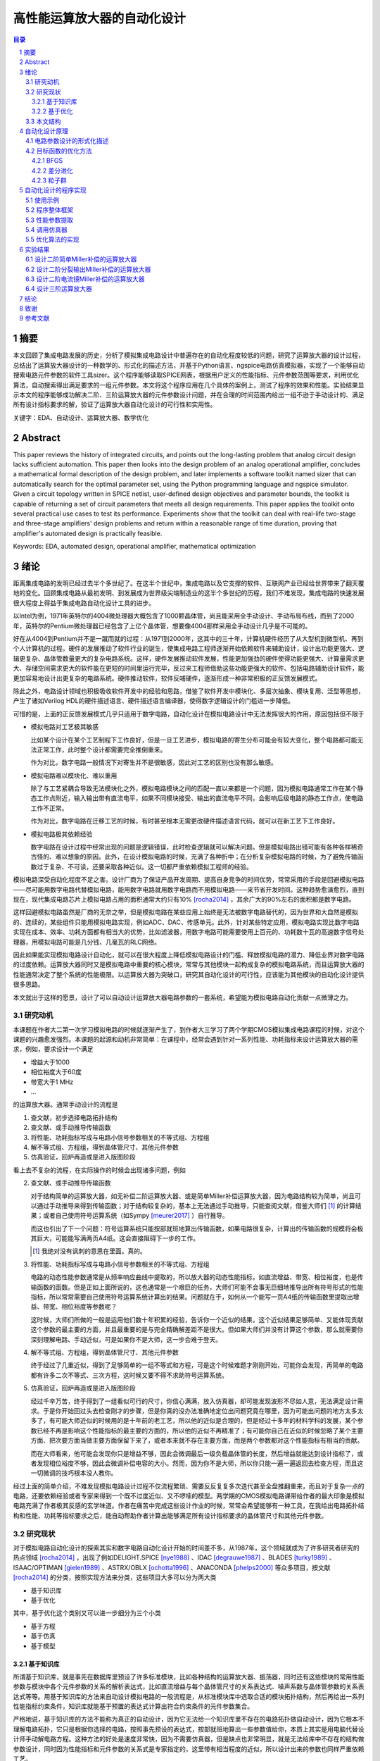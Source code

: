 ========================
高性能运算放大器的自动化设计
========================

.. contents:: 目录

.. section-numbering::

摘要
=====

本文回顾了集成电路发展的历史，分析了模拟集成电路设计中普遍存在的自动化程度较低的问题，研究了运算放大器的设计过程，总结出了运算放大器设计的一种数学的、形式化的描述方法，并基于Python语言、ngspice电路仿真模拟器，实现了一个能够自动搜索电路元件参数的软件工具sizer。这个程序能够读取SPICE网表，根据用户定义的性能指标、元件参数范围等要求，利用优化算法，自动搜索得出满足要求的一组元件参数。本文将这个程序应用在几个具体的案例上，测试了程序的效果和性能。实验结果显示本文的程序能够成功解决二阶、三阶运算放大器的元件参数设计问题，并在合理的时间范围内给出一组不逊于手动设计的、满足所有设计指标要求的解，验证了运算放大器自动化设计的可行性和实用性。

关键字：EDA、自动设计、运算放大器、数学优化

Abstract
========

This paper reviews the history of integrated circuits, and points out the long-lasting problem that analog circuit design lacks sufficient automation. This paper then looks into the design problem of an analog operational amplifier, concludes a mathematical formal description of the design problem, and later implements a software toolkit named sizer that can automatically search for the optimal parameter set, using the Python programming language and ngspice simulator. Given a circuit topology written in SPICE netlist, user-defined design objectives and parameter bounds, the toolkit is capable of returning a set of circuit parameters that meets all design requirements. This paper applies the toolkit onto several practical use cases to test its performance. Experiments show that the toolkit can deal with real-life two-stage and three-stage amplifiers' design problems and return within a reasonable range of time duration, proving that amplifier's automated design is practically feasible.

Keywords: EDA, automated design, operational amplifier, mathematical optimization

绪论
=====

距离集成电路的发明已经过去半个多世纪了。在这半个世纪中，集成电路以及它支撑的软件、互联网产业已经给世界带来了翻天覆地的变化。回顾集成电路从最初发明、到发展成为世界级尖端制造业的这半个多世纪的历程，我们不难发现，集成电路的快速发展很大程度上得益于集成电路自动化设计工具的进步。

以Intel为例，1971年英特尔的4004微处理器大概包含了1000颗晶体管，尚且能采用全手动设计、手动布局布线，而到了2000年，英特尔的Pentium微处理器已经包含了上亿个晶体管，想要像4004那样采用全手动设计几乎是不可能的。

好在从4004到Pentium并不是一蹴而就的过程：从1971到2000年，这其中的三十年，计算机硬件经历了从大型机到微型机、再到个人计算机的过程。硬件的发展推动了软件行业的诞生，使集成电路工程师逐渐开始依赖软件来辅助设计，设计出功能更强大、逻辑更复杂、晶体管数量更大的复杂电路系统。这样，硬件发展推动软件发展，性能更加强劲的硬件使得功能更强大、计算量需求更大、存储空间需求更大的软件能在更短的时间里运行完毕，反过来工程师借助这些功能更强大的软件、包括电路辅助设计软件，能更加容易地设计出更复杂的电路系统。硬件推动软件，软件反哺硬件，逐渐形成一种非常积极的正反馈发展模式。

除此之外，电路设计领域也积极吸收软件开发中的经验和思路，借鉴了软件开发中模块化、多层次抽象、模块复用、泛型等思想，产生了诸如Verilog HDL的硬件描述语言、硬件描述语言编译器，使得数字逻辑设计的门槛进一步降低。

可惜的是，上面的正反馈发展模式几乎只适用于数字电路，自动化设计在模拟电路设计中无法发挥很大的作用，原因包括但不限于

-   模拟电路对工艺极其敏感

    比如某个设计在某个工艺制程下工作良好，但是一旦工艺进步，模拟电路的寄生分布可能会有较大变化，整个电路都可能无法正常工作，此时整个设计都需要完全推倒重来。

    作为对比，数字电路一般情况下对寄生并不是很敏感，因此对工艺的区别也没有那么敏感。

-   模拟电路难以模块化、难以重用

    除了与工艺紧耦合导致无法模块化之外，模拟电路模块之间的匹配一直以来都是一个问题，因为模拟电路通常工作在某个静态工作点附近，输入输出带有直流电平，如果不同模块接受、输出的直流电平不同，会影响后级电路的静态工作点，使电路工作不正常。

    作为对比，数字电路在迁移工艺的时候，有时甚至根本无需更改硬件描述语言代码，就可以在新工艺下工作良好。

-   模拟电路极其依赖经验

    数字电路在设计过程中经常出现的问题是逻辑错误，此时检查逻辑就可以解决问题。但是模拟电路出错可能有各种各样稀奇古怪的、难以想象的原因。此外，在设计模拟电路的时候，充满了各种折中；在分析复杂模拟电路的时候，为了避免传输函数过于复杂、不可读，还要采取各种近似。这一切都严重依赖模拟工程师的经验。

模拟电路深受自动化程度不足之害。设计厂商为了保证产品开发周期、提高自身竞争的时间优势，常常采用的手段是回避模拟电路——尽可能用数字电路代替模拟电路，能用数字电路就用数字电路而不用模拟电路——来节省开发时间。这种趋势愈演愈烈，直到现在，现代集成电路芯片上模拟电路占用的面积通常大约只有10% [rocha2014]_ ，其余广大的90%左右的面积都是数字电路。

这样回避模拟电路虽然是厂商的无奈之举，但是模拟电路在某些应用上始终是无法被数字电路替代的，因为世界和大自然是模拟的、连续的，某些组件只能用模拟电路实现，例如ADC、DAC、传感单元。此外，针对某些特定应用，模拟电路实现比数字电路实现在成本、效率、功耗方面都有相当大的优势，比如滤波器，用数字电路可能需要使用上百元的、功耗数十瓦的高速数字信号处理器，用模拟电路可能是几分钱、几毫瓦的RLC网络。

因此如果能实现模拟电路设计自动化，就可以在很大程度上降低模拟电路设计的门槛、释放模拟电路的潜力、降低业界对数字电路的过度依赖。运算放大器同时又是模拟电路中重要的核心模块，常常与其他模块一起构成复杂的模拟电路系统，而且运算放大器的性能通常决定了整个系统的性能极限。以运算放大器为突破口，研究其自动化设计的可行性，应该能为其他模块的自动化设计提供很多思路。

本文就出于这样的愿景，设计了可以自动设计运算放大器电路参数的一套系统，希望能为模拟电路自动化贡献一点微薄之力。

研究动机
-------

本课题在作者大二第一次学习模拟电路的时候就逐渐产生了，到作者大三学习了两个学期CMOS模拟集成电路课程的时候，对这个课题的兴趣愈发强烈。本课题的起源和动机非常简单：在课程中，经常会遇到针对一系列性能、功耗指标来设计运算放大器的需求，例如，要求设计一个满足

-   增益大于1000
-   相位裕度大于60度
-   带宽大于1 MHz
-   ...

的运算放大器。通常手动设计的流程是

1.  查文献，初步选择电路拓扑结构
2.  查文献、或手动推导传输函数
3.  将性能、功耗指标写成与电路小信号参数相关的不等式组、方程组
4.  解不等式组、方程组，得到晶体管尺寸、其他元件参数
5.  仿真验证，回炉再造或是进入版图阶段

看上去不复杂的流程，在实际操作的时候会出现诸多问题，例如

2.  查文献、或手动推导传输函数

    对于结构简单的运算放大器，如无补偿二阶运算放大器、或是简单Miller补偿运算放大器，因为电路结构较为简单，尚且可以通过手动推导来得到传输函数；对于结构较复杂的，基本上无法通过手动推导，只能查阅文献，借鉴大师们 [#]_ 的计算结果；或者自己使用符号运算系统（如Sympy [meurer2017]_ ）自行推导。

    而这也引出了下一个问题：符号运算系统只能按部就班地算出传输函数，如果电路很复杂，计算出的传输函数的规模将会极其巨大，可能能写满两页A4纸。这会直接阻碍下一步的工作。

    .. [#] 我绝对没有讽刺的意思在里面。真的。

3.  将性能、功耗指标写成与电路小信号参数相关的不等式组、方程组

    电路的动态性能参数通常是从频率响应曲线中提取的，所以放大器的动态性能指标，如直流增益、带宽、相位裕度，也是传输函数的函数。但是正如上面所说的，这也通常是一个艰巨的任务，大师们可能不会事无巨细地推导出所有符号形式的性能指标，所以常常需要自己使用符号运算系统计算出的结果。问题就在于，如何从一个能写一页A4纸的传输函数里提取出增益、带宽、相位裕度等参数呢？

    这时候，大师们所做的一般是运用他们数十年积累的经验，告诉你一个近似的结果，这个近似结果足够简单、又能体现贡献这个参数的最主要的方面，并且最重要的是与完全精确解差距不是很大。但如果大师们并没有计算这个参数，那么就需要你深刻理解电路、手动近似，可是如果你不是大师，这一步会难于登天。

4.  解不等式组、方程组，得到晶体管尺寸、其他元件参数

    终于经过了几重近似，得到了足够简单的一组不等式和方程，可是这个时候难题才刚刚开始，可能你会发现，再简单的电路都有许多二次不等式、三次方程，这时候又要不得不求助符号运算系统。

5.  仿真验证，回炉再造或是进入版图阶段

    经过千辛万苦，终于得到了一组看似可行的尺寸，你信心满满，放入仿真器，却可能发现波形不尽如人意，无法满足设计需求。于是你开始回过头去检查刚才的步骤，但是你真的没办法准确地定位出问题究竟在哪里，因为可能出问题的地方太多太多了，有可能大师近似的时候用的是十年前的老工艺，所以他的近似是合理的，但是经过十多年的材料学科的发展，某个参数已经不再是影响这个性能指标的最主要的方面的，所以他的近似不再精准了；有可能你自己在近似的时候忽略了某个主要方面、把次要方面当做主要方面保留下来了，或者本来就不存在主要方面，而是两个参数都对这个性能指标有相当的贡献。

    而在大师看来，他可能会发现你只是增益不够，因此会微调最后一级负载晶体管的长度，然后增益就能达到设计指标了，或者发现相位裕度不够，因此会微调补偿电容的大小。然而，因为你不是大师，所以你只能一遍一遍返回去检查方程，而且这一切微调的技巧根本没人教你。

经过上面的简单介绍，不难发现模拟电路设计过程不仅流程繁琐、需要反反复复多次迭代甚至全盘推翻重来，而且对于复杂一点的电路，还要依赖经验或者专家来得到一个既不过度近似、又不啰嗦的模型。两学期的CMOS模拟电路课带给作者的最大印象是模拟电路充满了作者极其反感的玄学味道。作者在痛苦中完成这些设计作业的时候，常常会希望能够有一种工具，在我给出电路拓扑结构和性能、功耗等指标要求之后，能自动帮助作者计算出能够满足所有设计指标要求的晶体管尺寸和其他元件参数。

研究现状
-------

对于模拟电路自动化设计的探索其实和数字电路自动化设计开始的时间差不多，从1987年，这个领域就成为了许多研究者研究的热点领域 [rocha2014]_ ，出现了例如DELIGHT.SPICE [nye1988]_ 、IDAC [degrauwe1987]_ 、BLADES [turky1989]_ 、ISAAC/OPTIMAN [gielen1989]_ 、ASTRX/OBLX [ochotta1996]_ 、ANACONDA [phelps2000]_ 等众多项目，按文献 [rocha2014]_ 的分类，按照实现方法来分类，这些项目大多可以分为两大类

-   基于知识库
-   基于优化

其中，基于优化这个类别又可以进一步细分为三个小类

-   基于方程
-   基于仿真
-   基于模型

基于知识库
'''''''''

所谓基于知识库，就是事先在数据库里预设了许多标准模块，比如各种结构的运算放大器、振荡器，同时还有这些模块的常用性能参数与模块中各个元件参数的关系的解析表达式，比如直流增益与每个晶体管尺寸的关系表达式、噪声系数与晶体管参数的关系表达式等等。用基于知识库的方法来自动设计模拟电路的一般流程是，从标准模块库中选取合适的模块拓扑结构，然后再给出一系列性能指标约束条件，知识库就能基于预置的表达式计算出符合约束条件的元件参数集合。

严格地说，基于知识库的方法不能称为真正的自动设计，因为它无法给一个知识库里不存在的电路拓扑做自动设计，因为它根本不理解电路拓扑，它只是根据你选择的电路，按照事先预设的表达式，按部就班地算出一些参数值给你，本质上其实是用电脑代替设计师手动解电路方程。这种方法的好处是速度非常快，因为不需要仿真器，但是缺点也非常明显，就是无法给库中不存在的结构做参数设计，同时因为性能指标和元件参数的关系式是专家指定的，这里带有相当程度的近似，所以设计出来的参数也同样严重依赖工艺。

基于知识库的典型代表是IDAC [degrauwe1987]_ 、BLADES [turky1989]_ 、CAMP [sheu1990]_ 。这些项目都是在早期计算机性能还不够强劲、计算机资源严重缺乏的背景下产生的，一定程度上把设计师从重复劳动中解放出来，也算是当时巨大的创新了。

基于优化
'''''''

虽然电路仿真器SPICE1早在1973就被发明出来了 [nagel1973]_ ，但是受限于计算机运行速度和存储空间的限制，一个简单的电路在当时的计算机上通常就要运行一个晚上的时间才能出结果。即使有再好的优化算法，也是基于不断比较试错的、需要大量仿真的，而仿真在当时是如此昂贵的一件事，自然不可能发展出基于大量仿真的实用方法。到了1990年左右，计算机的运行速度已经足够快到支撑仿真器快速出结果了，此时就出现了大量的基于优化的自动化实现。

基于方程的基本思路是分析电路结构，得出电路的解析形式方程，再运用一些优化算法，尝试得到最优解。这种方法的典型代表是OPASYN [koh1990]_ 、ISAAC/OPTIMAN [gielen1989]_ 、ASTRX/OBLX [ochotta1996]_ 。

基于方程的缺点是，方程的复杂度随电路的规模指数级上升，如果电路中晶体管数量非常大，需要解一组巨大的非线性方程。这些方程的存储、操作、近似化简都是巨大的问题。因此这种方法往往只能用在小规模的电路中。

基于仿真的基本思路是不分析电路，直接给仿真器输入电路拓扑和大量的元件参数样本向量来试错，再从这些不同的元件参数构成的电路的波形里提取出不同样本的性能指标，分析、衡量这些样本的性能指标之后，基于特定优化算法的一些假设，再次生成下一轮可能更接近最优解的样本，再输入仿真器，如此迭代，最终得到最优样本。这种方法的典型代表是DELIGHT.SPICE [nye1988]_ 、ANACONDA [phelps2000]_ 。他们主要的创新是在目标函数优化算法上。近期因为机器学习大热，还出现了使用强化学习来设计电路参数的做法 [wang2018]_ 。

基于仿真的缺点是，严重依赖仿真器，因此仿真器的速度是主要瓶颈。大量仿真其实并不是仿真器发明的初衷，仿真器发明的初衷是用来验证设计的 [nagel1973]_ ，再加上仿真器领域是一个非常小众的领域，在仿真器优化领域并没有很多研究者。在可见的未来，仿真器的速度提升仍然主要依靠硬件的速度提升，而不是算法层面的提升，所以仿真器的速度在近期也不会有巨大提升。

本文的程序使用的也是基于仿真的思路。

因为仿真器太慢，近些年还出现了一种基于模型的思路：先用一个神经网络 [wolfe2004]_ 、或者支持向量机（SVM） [barros2006]_ 来拟合一个电路模块，形成一个近似仿真器的模型，然后在后续仿真中，用这个近似的模型来代替真实的仿真器，以规避仿真器速度不足的问题。

基于模型的思路的缺点也很明显，首先用模型拟合电路模块就需要相当大数量的样本才能保证拟合效果，这些样本仍然需要仿真器给出，所以基于模型的思路实际上是把仿真复杂电路的时间成本，转嫁到了仿真前期而不是仿真时；其次，一个模型只能代表一个电路拓扑在一种特定工艺下的性能，如果改变电路拓扑或是改变工艺，整个模型都要重新拟合，所以这种方法的复用能力不强。

这三种细分类别中，基于方程的方案有相当多的国内学者在研究，例如上海交通大学的Hao Yu、Guoyong Shi等人，他们研究的重点是复杂电路系统的解析形式方程的表示、存储、操作、近似化简 [yu2018]_ 。

本文结构
-------

本文将遵循以下思路展开说明

-   在 自动化设计原理_ 章节中，会详细讨论电路设计问题的形式化描述，即如何用数学方法描述电路设计这一问题、如何描述电路性能指标的好坏；还会讨论在形成描述之后，如何用算法找到电路参数的最优解
-   在 自动化设计的程序实现_ 章节中，会详细讨论本文实现的自动化设计工具的整体框架、实现思路、实现细节
-   在 实验结果_ 章节中，会详细分析本文实现的自动化设计工具的在几种运算放大器设计上的实验结果

.. 绪论我怎么就已经扯了快10000字了……

自动化设计原理
============

    提出对的问题比解决问题更难。 [#]_

    ——康托尔

.. [#] "To ask the right question is harder than to answer it."

.. 算了……换成康托尔的名言好了

电路自动化设计是一个需要计算机解决的问题。计算机是一种机器，对于一切需要计算机解决的问题，都需要周全的、详细的、严谨的操作步骤。模拟电路设计过程中人为的、主观的考虑、折中很多很多 [#]_ ，但是计算机并不理解这些，需要我们告诉它做什么、怎样做。在着手解决问题之前，首先我们要明确地知道问题是什么、以什么样的角度来看问题，这也正是本章的主要目的。

.. [#] 正如大师Razavi所说，模拟电路更像是艺术。

本章试图给电路参数自动化设计这个问题提出一种数学的形式化描述。具体来说，是将电路的参数设计问题看成是一个寻找目标函数全局最小值的问题。

电路参数设计的形式化描述
--------------------

在电路参数设计过程中，我们常常需要的设计的参数有

-   晶体管的尺寸 :math:`W, L`
-   补偿电阻的阻值 :math:`R_m`
-   补偿电容的电容值 :math:`C_m`
-   偏置电流 :math:`I_0`
-   ...

如果我们把所有需要设计的 :math:`n` 个参数排好序，会发现这一组参数形成了一个 :math:`n` 维的 **参数向量** :math:`\vec{x}` ，例如

.. math::
    :name: eq-parameter-vector

    \vec{x} = \left(\begin{aligned}
        x_1 \\
        x_2 \\
        x_3 \\
        \vdots \\
        x_n
    \end{aligned}\right)
    \begin{aligned}
        &\to \text{$\rm M_1$ 的宽度 $W$} \\
        &\to \text{$\rm M_1$ 的长度 $L$} \\
        &\to \text{$\rm M_2$ 的宽度 $W$} \\
        &\vdots \\
        &\to \text{补偿电容 $C_{\rm m}$}
    \end{aligned}

这个参数向量的任何一维的数值通常都是有范围的，不能无限大或者无限小，例如在台积电.18工艺下，每个晶体管的长度 :math:`L` 都在180 nm到9000 nm之间，即 :math:`L \in [180n, 90μ]` ，同理，晶体管的长度、电阻、电容等其他参数，在受到工艺、面积、功耗的限制、或者因为设计师的一些考虑，都是有范围的。所有合法、合理的参数向量 :math:`\vec{x}` 形成了一个 **参数向量空间** :math:`\mathbb{X}` 。

同时在实际设计过程中，参数除了有范围，而且不是连续的，比如晶体管的长度不能是 180.233333333 nm，因而参数向量空间也往往不是连续的 :math:`n` 维空间，而是一系列离散的格点组成的离散空间。 [#]_

.. [#] 后面将会看到，这种离散空间从理论上会给我们找函数最小值带来很多麻烦，但庆幸的是能用一些 方法__ 规避这个问题。

__ `valid-digit-solution`_

每个具体的参数向量结合具体的电路拓扑，就可以唯一确定一个具体电路。此时就应该考虑这个电路是否能满足设计者的性能指标要求，这就引出了电路评价的问题。

在手动设计过程中，设计者评价电路好坏，通常是通过几个硬性约束、几个软性约束 [liu2009]_ 。所谓硬性约束就是必须满足的标准，否则电路不可用，比如相位裕度一般就是硬性约束；所谓软性约束就是没有特别清楚的可用和不可用的界限，而是越大越好、或是越小越好，比如面积一般就是软性约束。一个性能指标可以同时受到硬性约束和软性约束，比如增益必须大于10,000，但是如果能做到比10,000大会更好。

以二阶运算放大器为例，通常的硬性约束可能有

-   直流增益。比如要大于等于10,000
-   带宽。比如要大于等于100 MHz
-   相位裕度。比如要大于等于60度
-   切换速率 [#]_ 。比如要大于等于10 V/μs
-   静态功耗。比如要小于等于1 mW
-   ...

.. [#] 即slew rate。

通常的软性约束可能有

-   面积越小越好
-   静态功耗越小越好
-   ...

如果用一组不等式把硬性约束写出来，就是

.. math::
    :name: eq-constraints

    \left\{\begin{aligned}
        c_1(\vec{x}) &= \text{gain}(\vec{x}) - 10,000 &&\ge 0 \\
        c_2(\vec{x}) &= \text{bandwidth}(\vec{x}) - 100 \cdot 10^6 &&\ge 0 \\
        c_3(\vec{x}) &= \text{PM}(\vec{x}) - 60 &&\ge 0 \\
        &\vdots \\
    \end{aligned}\right.

如果用一组方程把软性约束写出来，就是

.. math::
    :name: eq-objectives

    \left\{\begin{aligned}
        f_1(\vec{x}) &= \text{area}(\vec{x}) \\
        f_2(\vec{x}) &= \text{power}(\vec{x}) \\
        &\vdots \\
    \end{aligned}\right.

可以看到软性约束是通过一些函数 :math:`f_1(\vec{x}), f_2(\vec{x}), ...` 来定义的，这些函数被称为 **目标函数** 。

这其中，有几个性能指标是频域指标，例如增益、带宽、相位裕度；有几个性能指标是瞬态指标，例如切换速率；还有几个指标是直流指标，例如面积、静态功耗。因此在完成初步设计之后，设计师要做多次仿真才能验证设计是否满足要求

-   1次AC仿真，得到增益、带宽、相位裕度
-   1次TRAN仿真，得到切换速率
-   1次OP仿真，得到面积、静态功耗

在运算放大器领域，通常可能还会伴有零极点分析，所以还需要做1次PZ仿真，得到零极点分布图。

到这里，初步的形式化描述已经非常明显了：所谓电路参数设计，就是在一组约束 :math:`c_1(\vec{x}), c_2(\vec{x}), ... \leq 0` 且 :math:`\vec{x} \in \mathbb{X}` 的前提下，找到目标函数 :math:`f_1(\vec{x}), f_2(\vec{x}), ...` 的最小值及其对应的 :math:`\vec{x}` 。

用数学语言描述，就是找到一个 :math:`\vec{x}_0 \in \mathbb{X}` 使得

.. math::

    \begin{aligned}
        & c_1(\vec{x}), c_2(\vec{x}), ... \geq 0 \\
        & \forall \vec{x} \neq \vec{x}_0, \vec{x} \in \mathbb{X}: \quad f_1(\vec{x}_0) \leq f_1(\vec{x}), f_2(\vec{x}_0) \leq f_2(\vec{x}), ...
    \end{aligned}

但是我们很快就会发现上述描述的一个问题。问题出在第二个命题上，我们要寻找一个 :math:`\vec{x}_0 \in \mathbb{X}` ，它要同时是好几个目标函数 :math:`f_1(\vec{x}), f_2(\vec{x}), ...` 的最小值点，这好像是不太可能的。所以这里需要做一个限制，要求目标函数只能有一个。有两种办法

-   要么只取最看重的那一个性能指标作为目标函数，比如只取面积、或是只取静态功耗作为目标函数，其他参数不管、或者只放在硬约束里
-   要么把所有看重的性能指标用某种方式组合起来，比如简单地加起来变成一个和、或者加权之后加起来变成一个和、或者乘起来变成一个积

至此终于得到了一个看上去比较合理的参数设计的形式化描述：找到一个 :math:`\vec{x}_0 \in \mathbb{X}` 使得

.. math::

    \begin{aligned}
        & c_1(\vec{x}), c_2(\vec{x}), ... \geq 0 \\
        & \forall \vec{x} \neq \vec{x}_0, \vec{x} \in \mathbb{X}: \quad f(\vec{x}_0) \leq f(\vec{x})
    \end{aligned}

目标函数的优化方法
---------------

在上一小节中，我们得到了一个比较合理的关于电路参数设计的形式化描述。电路参数设计被描述成一个 **带约束、带边界的单一目标函数最小化** 问题。知道了问题是什么、怎样描述之后，其实任务已经完成了一大半，剩下的难题就只有两个了

-   具体电路的性能指标提取

    不管是约束还是目标函数中，都有大量的性能指标函数，比如 :math:`\text{gain}(\vec{x}), \text{bandwidth}(\vec{x})` ，这些性能指标不是凭空就能得来的，而是需要依赖仿真器帮我们仿真才能得到。因为这个问题更像是一个实现问题、更接近工程问题，不太适合在讲解原理的本章说明，因此将在下一章节 自动化设计的程序实现_ 中详细讲解。

-   快速定位目标函数最小值点

    高中数学就讲过函数的最小值点如何求解，但是那时的函数是有明确表达式的白盒函数，而在这里无论是约束还是目标函数，都没有明确的表达式 [#]_ ，是真正的 **黑盒函数** 。对于黑盒函数，我们能做的操作就是不断试错：每次试着给目标函数喂一个参数向量，函数吐出一个一个值，然后根据以往的观察，大致猜测下一次喂哪个参数向量能得到更小的函数值，如此迭代。

    .. [#] 也许存在明确表达式或者计算图，但是被隐藏在了仿真器的实现细节里。如果能够得到计算图，会给本文的实现带来巨大的效率提升。

如何高效地、用尽可能少的次数来快速定位最小值点，是计算机科学中一个重要的分支问题。能解决带边界、带约束下目标函数最小化问题的算法主要有

-   COBYLA [powell1994]_
-   SLSQP [kraft1988]_

可惜的是，能用于带约束目标函数最优值求解的算法并不多，更多的优化算法只能用于无约束、带边界的单一目标函数最优值求解，而且经过介绍我们发现上面两种算法有时并不适合电路参数设计这种维数巨大的问题。庆幸的是，有方法可以将带约束、带边界的优化问题，转化成等价的无约束、带边界的优化问题，从而使更多算法能应用在我们的场景中。

消除硬性约束的思路是把硬性约束变成目标函数的一部分 [liu2009]_ [phelps2000]_ 。为此，可以借鉴机器学习中常用的 **损失函数** 的概念 [#]_ ，来衡量我们对某个参数向量代表的具体的电路的 **不满意程度** 。关于损失函数，可以得出几个直观的定性性质

-   当全部硬性约束满足的时候，电路至少是可以正常工作的（但考虑到软性约束，比如面积、功耗的话，不一定是最优的），所以作为设计者，我们很满意。此时损失函数应该是0。
-   当有某个硬性约束没满足的时候，电路没能满足设计者的期望，从设计者看来是不能正常工作的，比如反馈电路中放大器增益不足，导致反馈误差超过额定值。所以作为设计者，我们不满意，此时损失函数应该是个正数。
-   设计者的不满意程度是可以量化的，而且对不同情况的不满意程度是不同的，例如一个放大器的增益预定目标是10,000，但是只设计出了一个1,000倍的放大器和一个100倍的放大器，显然作为设计者，我们对两个放大器都不满意，但是我们对100倍的这个放大器是更加不满意的，因为它的增益实在是太小了、离预定目标的差距太大了，所以此时这个1,000倍的放大器的损失函数和这个100倍的放大器的损失函数都是正数，但是100倍的放大器的损失函数要明显比1,000倍的损失函数大。

.. [#] 即loss function。

显然，因为当所有硬性约束都满足的时候，它们的损失函数就全部变成了0，此时对目标函数就没有任何影响了，完全不影响我们接下来定位最优解 :math:`\vec{x}_0` 的位置，所以这种使用损失函数的转化方法不会改变最优解，因此这是一种等价转化。

接下来的问题是，如何把硬性约束 :math:`c_1(\vec{x}), c_2(\vec{x}), ...` 转化成损失函数 :math:`g(c_i(\vec{x}))` 。其实这也是个非常简单的问题，因为我们上面定义过， :math:`c_i(\vec{x}) \geq 0` 代表第 :math:`i` 个硬性约束是满足的， :math:`c_i(\vec{x}) < 0` 代表第 :math:`i` 个硬性约束是没有满足的，所以我们大可给 :math:`c_i(\vec{x})` 外面套一个ReLU函数 [#]_ ，变成 :math:`\text{ReLU}(- c_i(\vec{x}))` 。不难验证这种形式是完全符合对损失函数的定义的。

.. [#] ReLU函数是神经网络里目前最常用的激活函数，表达式是 :math:`\text{ReLU}(x) = \max\{0, x\}` 。图像大致走势是，取 :math:`x \geq 0` 的部分，把 :math:`x < 0` 的部分全部砍成0。

所以到这里我们成功把带约束、带边界的单一目标函数最小化问题，转化成了一个等价的无约束、带边界的单一目标函数最小化问题：找到一个 :math:`\vec{x}_0 \in \mathbb{X}` ，使得

.. math::

    \forall \vec{x} \neq \vec{x}_0, \vec{x} \in \mathbb{X}: \quad L(\vec{x}_0) \leq L(\vec{x})

其中 :math:`L(\vec{x})` 是损失函数和 [#]_

.. math::

    L(\vec{x}) = f(\vec{x}) + \sum_{i = 1}^n g(c_i(\vec{x}))

.. [#] 即total loss。

再次验证等价性：当所有硬性约束都满足的时候，加号右侧的项变成0，此时 :math:`L(\vec{x}) = f(\vec{x})` ，因此当找到最优解 :math:`\vec{x}_0` 的时候， :math:`L(\vec{x}_0) = f(\vec{x}_0)` 。因此两种描述方法定义的最优解完全一致。

接下来介绍几种广泛应用的、能解决无约束、带边界的优化问题的最小化算法

BFGS
'''''

BFGS [#]_ [nocedal2006]_ 是一种求解无约束、非线性函数最小值的迭代算法，是众多拟牛顿法 [#]_ 算法中的一种。

牛顿法求一维函数的零点的大致步骤是

1.  选取一个起始点 :math:`x_0`
2.  迭代地求 :math:`x_{n + 1} = x_n - {f(x_n) \over f'(x_n)}` ，直到 :math:`|x_{n + 1} - x_n|` 足够小

多维函数情况下的做法也是一样的

1.  选取一个起始向量 :math:`\vec{x}_0`
2.  迭代地求 :math:`\vec{x}_{n + 1} = \vec{x}_n - [J_f(\vec{x}_n)]^{-1} f(\vec{x}_n)` ，其中 :math:`J_f(\vec{x}_n)` 是目标函数在 :math:`\vec{x}_n` 处的雅可比矩阵，直到 :math:`| \vec{x}_{n + 1} - \vec{x}_n |` 足够小

寻找目标函数的最小值点实际上就是找到目标函数一阶导数的零点，所以在上述步骤中把 :math:`f(x)` 替换成 :math:`f'(x)` 、 :math:`f'(x)` 替换成 :math:`f''(x)` 就可以了。对于多维情况，迭代式可以写成

.. math::

    \vec{x}_{n + 1} = \vec{x}_n - [H_f(\vec{x}_n)]^{-1} \nabla f(\vec{x}_n)

其中 :math:`H_f(\vec{x}_n)` 是目标函数 :math:`f(\vec{x})` 在 :math:`\vec{x}_n` 处的海森矩阵。海森矩阵的第 :math:`i` 行、第 :math:`j` 列的值是 :math:`{\partial^2 f \over \partial x_i \partial x_j}` 。

所谓拟牛顿法就是在求零点的迭代式中不使用雅可比矩阵的逆矩阵，也即在求极值的迭代式中不使用海森矩阵的逆矩阵，而使用雅可比矩阵的逆矩阵、海森矩阵的逆矩阵的某种近似，记为 :math:`B_n^{-1}` ，因为在一些实际问题中，函数的在某点的雅可比矩阵、海森矩阵可能求解非常困难、非常耗时（比如输入向量的维数非常大）、或是根本无法求解（函数在这一点上不光滑）。拟牛顿法的迭代式是

.. math::

    \vec{x}_{n + 1} = \vec{x}_n - B_n^{-1} \nabla f(\vec{x}_n)

BFGS使用的近似方法是迭代法，迭代式是

.. math::

    \begin{aligned}
        B_{n + 1} &= B_n + {y_n y_n^T \over y_n^T \Delta x_n} - {B_n \Delta x_n (B_n \Delta x_n)^T \over \Delta x_n^T B_n \Delta x_n} \\
        B_0 &= I
    \end{aligned}

其中 :math:`\Delta x_n = - \alpha_n B_n^{-1} \nabla f(x_n)` ， :math:`\alpha_n` 是Wolfe系数。

.. [#] BFGS的全称是Broyden–Fletcher–Goldfarb–Shanno算法。
.. [#] 即quasi-Newton methods。

差分进化
'''''''

差分进化 [#]_ [storn1997]_ 是一种进化算法。所谓进化算法，大多数是一种受到了自然界生物繁衍过程的启发、在算法中模拟出繁殖、突变、自然选择等生物进化现象的算法。进化算法相对于梯度下降类算法、拟牛顿法算法（如上面提到的BFGS）的一个巨大优势是，进化算法对函数的连续性、可导性没有任何要求，因为进化算法在迭代过程中不会计算梯度，所以进化算法可以找到有噪声、不光滑的函数的最小值。进化算法的劣势在于，演化过程是带有随机性的，因此不具有可复现性，而且因为不利用梯度信息，迭代的次数通常比梯度下降类算法要多很多。

进化算法的一般步骤是

1.  随机从参数向量空间中选取一定数量的向量 :math:`\vec{x}_1, \vec{x}_2, ...`，作为第一代样本
2.  选取适应值最高的几个样本
3.  最适应的几个样本之间通过杂交、变异等方式产生下一代
4.  从下一代中选取适应值最高的几个样本，代替掉上一代中适应值最低的样本
5.  回到第2步，直到达到最大迭代次数、或者预定的适应值

差分进化算法的一般步骤是

1.  随机从参数向量空间中选取一定数量的向量 :math:`\vec{x}_1, \vec{x}_2, ...`，作为第一代样本
2.  对样本池中的每个样本 :math:`\vec{x}_k`

    1.  从样本池中随机选取三个互不相同、且与 :math:`\vec{x}_k` 也不同的样本 :math:`\vec{a}, \vec{b}, \vec{c}`
    2.  样本 :math:`\vec{x}_k` 与这三个样本按概率杂交、变异产生一个后代 :math:`\vec{y}_k`

        假设样本是n维的，具体的杂交、变异方式是对每一维都随机取一个服从均匀分布的数 :math:`r_i` ，即 :math:`r_i \sim U(0, 1)` ，然后令后代 :math:`\vec{y}_k` 的第 :math:`i` 维变成

        .. math::

            y_{k, i} = \left\{\begin{aligned}
                & a_i + F \times (b_i - c_i),   &&\qquad r_i < C \\
                & x_{k, i},                     &&\qquad r_i \geq C
            \end{aligned}\right.

        其中 :math:`C \in [0, 1]` 是一个在迭代开始前就选取好的超参数 [#]_ 杂交概率， :math:`F \in [0, 2]` 也是一个超参数，称为差分权重。这两个超参数对优化过程的性能有非常大的影响。

    3.  如果 :math:`f(\vec{y}_k) < f(\vec{x}_k)` ，那么就把样本池里的 :math:`\vec{x}_k` 替换成后代 :math:`\vec{y}_k`

3.  回到步骤2，直到达到最大迭代次数限制、或者预定的适应值

.. [#] 即differential evolution。
.. [#] 即hyper-parameter。

粒子群
'''''

和差分进化一样，粒子群算法 [#]_ [kennedy1995]_ 也是一种进化算法，但是粒子群算法的直接启发是鸟群、鱼群的觅食。鸟群、鱼群在觅食的的时候，自己的行动方向不仅取决于自己的感觉，还与整个群体的头领的移动方向有关，粒子群模仿了这一点，给每个样本在每个时刻根据一些规则计算出下一个时刻的移动方向，逐步地、迭代地使整个群体接近全局最小值。

粒子群算法的具体步骤是

1.  初始化 :math:`S` 个个体，随机指定位置 :math:`\vec{x}_i` ，并且用 :math:`\vec{p}_i` 记录个体经过的最佳位置
2.  初始化全局的最佳位置 :math:`\vec{g} = \operatorname{argmin}_{\vec{p}_i} \{f(\vec{p}_i)\}` 
3.  初始化每个个体的速度 :math:`\vec{v}_i`
4.  对于每个个体，更新位置和速度

    更新位置和速度的具体步骤是

    1.  将每个个体的速度向量 :math:`\vec{v}_i` 更新为 :math:`\omega \vec{v}_i + \phi_p r_p (\vec{p}_i - \vec{x}_i) + \phi_g r_g (\vec{g} - \vec{x}_i)`
    
        其中 :math:`\vec{r}_p, \vec{r}_q` 是n维向量，每一维的值都服从均分布 :math:`U(0, 1)` ； :math:`\omega, \phi_p, \phi_g` 是三个超参数，分别表示速度对位置的影响大小、个体的独立程度、依赖社会的程度。如果 :math:`\phi_g` 很大，那么个体会更倾向于相信群体，在位置更新的时候会倾向于往全局最佳值的位置走。反之如果 :math:`\phi_p` 很大，那么个体会更独立、更自信一些，在位置更新的时候会更倾向于自己的判断，倾向于往自己经过的最佳位置的方向走。

    2.  将每个个体的位置向量 :math:`\vec{x}_i` 更新为 :math:`\vec{x}_i + \vec{v}_i`
    3.  评估这次位置更新，如果发现新位置的函数值小于自己已知的最佳位置处的函数值，即 :math:`f(\vec{x}_i) < f(\vec{p}_i)` ，就把 :math:`\vec{p}_i` 更新为现在的新位置，同时与全局最佳位置处的函数值做比较，如果发现 :math:`f(\vec{p}_i) < f(\vec{g})` ，那么把全局最佳位置更新为自己的新位置

5.  回到步骤4，直到达到最大迭代次数限制、或者达到了预定的函数目标值

.. [#] 即particle swarm。

自动化设计的程序实现
=================

本文实现了一个简单的参数自动设计工具sizer [#]_ 。整个程序使用Python编写，使用了面向对象的设计方法。

.. [#] 代码仓库 https://github.com/aiifabbf/sizer

使用示例
-------

使用sizer的典型工作流是

1.  设计师用自己顺手的电路原理图编辑器，如KiCAD、Cadence Virtuoso等，绘制出电路原理图
2.  在需要设计的参数处留下占位符。比如如果需要设计晶体管的长度，就在原理图编辑器里指定晶体管长度为 :code:`{w1}` ，在变量两边加大括号
3.  将原理图导出为SPICE网表。也可以在这一步手动打开SPICE网表，在需要设计的参数处留占位符
4.  用 :code:`sizer.CircuitTemplate` 读入SPICE网表
5.  用Python语言自定义损失函数
6.  指定变量的边界范围
7.  从 :code:`sizer.optimizers` 中选择一种优化算法
8.  运行，等待结果

从第4步开始，一切工作都在Python中完成。作者没有设计图形界面的原因是，Python语言本身已经足够简单，且用代码定制优化需求灵活方便，并且大而全的软件设计模式不符合KISS原则。

以一个简单Miller补偿的二阶运算放大器为例，SPICE网表如下

.. code::

    *Sheet Name:/OPA_SR
    V1  Vp GND dc 1.65 ac 0.5
    V2  Vn GND dc 1.65 ac -0.5
    C2  Vout GND 4e-12
    C1  /3 Vout {cm}
    M7  Vout /6 VDD VDD p_33 l={l7} w={w7}
    M6  Vout /3 GND GND n_33 l={l6} w={w6}
    M2  /3 vp /1 VDD p_33 l={l12} w={w12}
    M1  /2 vn /1 VDD p_33 l={l12} w={w12}
    M4  /3 /2 GND GND n_33 l={l34} w={w34}
    M3  /2 /2 GND GND n_33 l={l34} w={w34}
    M5  /1 /6 VDD VDD p_33 l={l5} w={w5}
    V0  VDD GND 3.3
    M8  /6 /6 VDD VDD p_33 l={l8} w={w8}
    I1  /6 GND 10e-6

    .end

其中大括号括起来的变量都是指定的需要设计的参数。一共13个变量。因为M1和M2是输入差分对管、M3和M4是输入差分对的负载管，所以它们完全对称、尺寸分别相等。

.. figure:: quickstart-demo-schematic.png
    :name: figure-smc

    简单Miller补偿的二阶运算放大器电路原理图。网表中的电流镜像源管M8和镜像源管下方的电流源I1未画出。

一个典型的仿真代码文件如下

.. code:: python

    import sizer
    import numpy as np

    with open("./demos/two-stage-amplifier/two-stage-amp.cir") as f:
        circuitTemplate = sizer.CircuitTemplate(f.read(), rawSpice=".lib CMOS_035_Spice_Model.lib tt")

    def unityGainFrequencyLoss(circuit):
        try:
            return np.maximum(0, (1e+7 - circuit.unityGainFrequency) / 1e+7)
        except:
            return 1

    def gainLoss(circuit):
        return np.maximum(0, (1e+3 - np.abs(circuit.gain)) / 1e+3)

    def phaseMarginLoss(circuit):
        try:
            return np.maximum(0, (60 - circuit.phaseMargin) / 60)
        except:
            return 0

    def loss(circuit):
        losses = [phaseMarginLoss(circuit), gainLoss(circuit), unityGainFrequencyLoss(circuit)]
        return np.sum(losses)

    bounds = {
        w: [0.5e-6, 100e-6] for w in ["w12", "w34", "w5", "w6", "w7", "w8"]
    }
    bounds.update({
        l: [0.35e-6, 50e-6] for l in ["l12", "l34", "l5", "l6", "l7", "l8"]
    })
    bounds.update({
        "cm": [1e-12, 10e-12]
    })

    optimizer = sizer.optimizers.ScipyMinimizeOptimizer(circuitTemplate, loss, bounds, earlyStopLoss=0)

    circuit = optimizer.run()
    print(circuit.netlist)

其中

-   .. code:: python

        import sizer
        import numpy as np

    用于导入sizer库和Python的科学计算库numpy。

-   .. code:: python

        with open("./demos/two-stage-amplifier/two-stage-amp.cir") as f:
            circuitTemplate = sizer.CircuitTemplate(f.read(), rawSpice=".lib CMOS_035_Spice_Model.lib tt")

    读入SPICE网表，生成电路模板 :code:`sizer.CircuitTemplate` 对象。

-   .. code:: python

        def unityGainFrequencyLoss(circuit):
            try:
                return np.maximum(0, (1e+7 - circuit.unityGainFrequency) / 1e+7)
            except:
                return 1

        def gainLoss(circuit):
            return np.maximum(0, (1e+3 - np.abs(circuit.gain)) / 1e+3)

        def phaseMarginLoss(circuit):
            try:
                return np.maximum(0, (60 - circuit.phaseMargin) / 60)
            except:
                return 1

    定义了3个硬约束，分别是

    -   单位增益带宽不小于10 MHz
    -   直流增益不小于1,000倍，即60 dB
    -   相位裕度不小于60度

    同时使用了ReLU损失函数形式，并且做了归一化处理。

    单位增益、相位裕度的损失函数定义中含有处理异常的 :code:`try...except` 代码块的原因是，作者大量实验观察到，有时优化算法会生成一个根本不具有放大功能的异常电路，此时单位增益、相位裕度是无法定义的，所以直接令损失函数为1，这样可以告诉优化器设计师对这个电路很不满意，方便优化器做出下一步判断。

-   .. code:: python

        def loss(circuit):
            losses = [phaseMarginLoss(circuit), gainLoss(circuit), unityGainFrequencyLoss(circuit)]
            return np.sum(losses)

    将三个损失函数加起来，形成了total loss。

-   .. code:: python

        bounds = {
            w: [0.5e-6, 100e-6] for w in ["w12", "w34", "w5", "w6", "w7", "w8"]
        }
        bounds.update({
            l: [0.35e-6, 50e-6] for l in ["l12", "l34", "l5", "l6", "l7", "l8"]
        })
        bounds.update({
            "cm": [1e-12, 10e-12]
        })

    指定每个设计参数的边界范围。设定了每个晶体管的宽度在 :math:`[0.5 \mu, 100 \mu]` 之间，长度在 :math:`[0.35 \mu, 50 \mu]` 之间，补偿电容在 :math:`[1 p, 10 p]` 之间。

-   .. code:: python

        optimizer = sizer.optimizers.ScipyMinimizeOptimizer(circuitTemplate, loss, bounds, earlyStopLoss=0)

    指定目标函数优化算法是 :code:`scipy` 实现的BFGS算法。指定电路模板、损失函数、变量边界，此外还指定了一旦遇到某个具体电路的total loss是0就立即停止优化，因为这个示例里，没有目标函数，只有三个硬性约束，只要达到就好，total loss为0即说明三个硬性约束已经全部同时满足，没有必要再继续优化下去了。

-   .. code:: python

        circuit = optimizer.run()
        print(circuit.netlist)

    开始运行优化。优化结束后， :code:`optimzer.run()` 才会返回表示最优电路的 :code:`sizer.Circuit` 对象，然后第二行会打印出最优电路的SPICE网表。
    
    这个示例只需要大概20秒就可以出结果。

程序整体框架
----------

程序包含三个模块

-   顶层模块 :code:`sizer`

    包含三个重要的类

    -   :code:`sizer.CircuitTemplate` 代表电路模板

        主要用来读取含有未定参数的电路的SPICE网表，并在优化算法调用自己时，生成具体电路 :code:`sizer.Circuit` 对象，传入用户自定义的损失函数里。

    -   :code:`sizer.Circuit` 代表具体电路

        表示一个不含有任何未确定参数的具体的、完全确定的电路，由 :code:`sizer.CircuitTemplate` 加上所有变量的定值之后实例化产生。提供了许多方便直接提取性能指标的帮助 ``getter`` 方法，例如

        -   :code:`sizer.Circuit.gain` 可直接得到这个具体电路的直流增益
        -   :code:`sizer.Circuit.bandwidth` 可直接得到带宽
        -   :code:`sizer.Circuit.phaseMargin` 可直接得到相位裕度
        -   :code:`sizer.Circuit.unityGainFrequency` 可直接得到单位增益带宽

        这些 ``getter`` 方法内部的实现仍然是先做仿真、调用 :code:`sizer.calculators` 里面的计算器函数、从仿真波形中提取性能参数。但是将这些方法与 :code:`sizer.Circuit` 对象绑定在一起，可以给用户定义损失函数提供很大的便利，例如用户在定义增益损失函数的时候，可以直接写

        .. code:: python

            def gainLoss(circuit):
                gain = circuit.gain # 可以一行就得到增益！
                return np.max(0, 1000 - gain) # 此处使用了ReLU，你也可以用别的

        而无需在损失函数手写冗长的AC仿真语句、再调用计算器函数提取性能参数。此外这些方法还会自动从SPICE网表中找到输入节点、输出节点。 [#]_

        .. [#] 支持 ``vin+, vin-, vi+, vi-, vp, vn, vin, vi`` 命名的、及其大小写无关的输入节点，也支持差分输入；支持 ``vout, vo`` 命名的、及其大小写无关的输出节点。

    -   :code:`sizer.CircuitTemplateList` 代表多个电路模板的集合

        通常，评价一个电路需要频域、直流、瞬态等多方面性能指标，为了得到这些性能指标，需要对一个核心电路加不同的外围电路，再做AC、DC、TRAN等各种仿真，最后再算出综合损失函数。

        比如在设计运算放大器的时候，为了得到增益、相位裕度等频域指标，需要把放大器接成开环、加输入直流偏置，然后做AC仿真，但为了得到转换速率等瞬态指标，需要把放大器接成单位增益反馈形式，然后做TRAN仿真。显然这么多操作不可能用一个SPICE网表就能实现，需要多个网表同时替换样本参数向量，再各自做不同的仿真，从多个仿真结果中提取性能指标。

-   优化器 :code:`sizer.optimizers`

    包含许多优化算法，可以在运行搜索前指定用哪个算法。常用的有

    -   :code:`sizer.optimizers.ScipyDifferentialEvolutionOptimizer` 是 :code:`scipy` 实现的differential evolution优化算法
    -   :code:`sizer.optimizers.ScipyMinimizeOptimizer` 是 :code:`scipy` 实现的L-BFGS算法
    -   :code:`sizer.optimizers.PyswarmParticleSwarmOptimizer` 是pyswarm库实现的particle swarm算法

-   计算器 :code:`sizer.calculators`

    包含从仿真结果波形中提取性能指标的计算函数。类似Cadence的calculators工具，输入一个波形，从波形中测量出性能指标（比如从频率响应波形中测量出PM）。常用的有

    -   :code:`sizer.calculators.gain()` 从频率响应波形中提取直流增益
    -   :code:`sizer.calculators.bandwidth()` 从频率响应波形中提取3 dB带宽
    -   :code:`sizer.calculators.phaseMargin()` 从频率响应波形中提取相位裕度
    -   :code:`sizer.calculators.unityGainFrequency()` 从频率响应波形中提取单位增益频率（增益降到1的时候的频率）
    -   :code:`sizer.calculators.slewRate()` 从瞬态波形中提取切换速率
    -   :code:`sizer.calculators.risingTime()` 从瞬态波形中提取上升时间
    -   :code:`sizer.calculators.fallingTime()` 从瞬态波形中提取下降时间

    基本上覆盖了常用的功能。但实际上，由于 :code:`sizer.Circuit` 里已经预先定义好了很多帮助参数，如 :code:`sizer.Circuit.gain` ，可以直接得到增益，通常情况下没有必要手动提取出波形再用计算器分析。

性能参数提取
----------

在 :code:`sizer.calculators` 模块里，作者用numpy科学计算库，实现了很多从波形中提取性能指标的计算器函数，功能和Cadence Spectre里内置的计算器差不多。经过测试，这些函数性能非常好，大多数能在40 μs内返回结果。

常用的计算器函数的实现细节如下

-   :code:`sizer.calculators.gain()` 从频率响应波形中提取直流增益

    会先检查输入的频率响应的频率范围包不包含0 Hz，如果不包含会报错；如果包含，会返回离0 Hz最近的频率响应复数。

-   :code:`sizer.calculators.bandwidth()` 从频率响应波形中提取3 dB带宽

    会先使用 :code:`sizer.calculators.gain()` 得到直流增益，再算出直流增益的 :math:`1 / \sqrt{2}` ，用一阶线性曲线给频率响应点做差值，解出直流增益 :math:`1 / \sqrt{2}` 倍处的频率。

-   :code:`sizer.calculators.phaseMargin()` 从频率响应波形中提取相位裕度

    会先用 :code:`sizer.calculators.unityGainFrequency()` 得到单位增益频率，然后用一阶线性曲线给横跨单位增益频率的两个频率之间的频率响应区间做插值，得到单位增益频率处的相位。

-   :code:`sizer.calculators.unityGainFrequency()` 从频率响应波形中提取单位增益频率（增益降到1的时候的频率）

    会先检查频率响应存不存在零点，然后再用一阶线性给横跨正负轴的两个频率点之间的频率区间做插值，解出零点。

-   :code:`sizer.calculators.slewRate()` 从瞬态波形中提取切换速率

    一边给瞬时曲线做一阶差分，一边记录一阶差分的最大值。复杂度 :math:`O(n)` ，一次扫描就能给出结果。

-   :code:`sizer.calculators.risingTime()` 从瞬态波形中提取上升时间

    会先寻找低阈值所在的频率点，再从这个频率点之后找高阈值所在的频率点。复杂度 :math:`O(n)` ，一次扫描就能得出结果。

-   :code:`sizer.calculators.fallingTime()` 从瞬态波形中提取下降时间

    和 :code:`sizer.calculators.risingTime()` 同理。

调用仿真器
--------

sizer使用的是开源仿真器ngspice [#]_ 。ngspice支持三种调用模式

-   ngspice以一个守护进程运行

    程序通过socket与它通信，向其提交仿真申请，并等待ngspice仿真完成后通过socket返回结果。

-   动态链接ngspice的动态链接库

    这种情况下ngspice并不是以一个进程独立运行的，而是在宿主程序的内存里以代码段的形式存在。宿主程序直接把包含仿真指令的数组指针、结构体指针传给代码段里的函数。

    这种模式是速度最快的，因为不涉及进程间通信，没有进程间通信开销。但是因为需要生成动态链接库，涉及编译，并且还需要手动管理内存资源分配和释放，并不是最方便的一种。

-   ngspice以一个命令行用户交互程序运行，程序通过子进程和进程间管道 [#]_ 通信

    具体做法是先fork出一个ngspice子进程，然后把子进程的stdin和stdout和自己用pipe连接起来，自己假装成用户给ngspice发送仿真指令，ngspice完成仿真之后，会将仿真结果输出到stdout，stdout正好通过pipe与主进程连接、再把数据输出到主进程。

.. [#] ngspice的主页 http://ngspice.sourceforge.net
.. [#] 即pipe。

作者并没有直接关心与ngspice的交互，这一切都用PySpice库实现了。PySpice可以以第二种和第三种模式调用ngspice。

优化算法的实现
------------

sizer的优化器在模块 :code:`sizer.optimizers` 中，目前有

-   :code:`sizer.optimizers.ScipyMinimizeOptimizer` 使用的是scipy实现的L-BFGS算法
-   :code:`sizer.optimizers.ScipyDifferentialEvolutionOptimizer` 使用的是scipy实现的差分进化算法
-   :code:`sizer.optimizers.ScipyDualAnnealingOptimizer` 使用的是scipy实现的双退火算法
-   :code:`sizer.optimizers.ScipyBasinHoppingOptimizer` 使用的是scipy实现的盆地跳跃 [#]_ 算法
-   :code:`sizer.optimizers.PyswarmParticleSwarmOptimizer` 使用的是pyswarm库实现的粒子群算法

大量使用scipy、pyswarm等外部库来实现优化算法、而不是自己手动用Python实现的原因是

-   这些库经过了大量科学计算的实践，同时是社区开源作品，因此较为成熟可靠。
-   scipy的底层实现是C语言，而且针对Intel CPU做了相当多的优化，比如链接了Intel MKL科学计算库，可以充分利用Intel CPU的SIMD [#]_ 特性，利用多核并行计算来加速。

.. [#] 即basin hopping算法。
.. [#] 即single instruction multiple data，单指令、多数据。

实验结果
=======

.. figure:: result-running.png

    sizer运行中。运行时，sizer会把当前正在仿真测试的样本电路的total loss、仿真速度打印在屏幕上，图中可知当前正在评价的样本电路的total loss是0.00911，已经非常接近0了；每个样本电路平均花费34.5 ms。这其中的时间开销主要是主进程与ngspice子进程的通信开销。

.. figure:: result-finished.png

    sizer运行完成、得到了满足所有设计指标的电路。

设计二阶简单Miller补偿的运算放大器
-----------------------------

简单Miller补偿的二阶运算放大器电路原理图见 此图__ 。

__ `figure-smc`_

设计性能指标目标是

-   直流增益不小于1,000，即60 dB
-   带宽不小于5 kHz
-   相位裕度不小于60度
-   单位增益负反馈接法下，从1.65 V到1.75 V的切换速率不小于10 V/μs [#]_
-   单位增益负反馈接法下，过冲不超过10%（输出电压不超过1.76 V）

.. [#] 关于切换速率slew rate，文献中出现了各种各样的定义和测量方法，本文使用的定义是：10%位点（1.66 V）到90%位点（1.74 V）之间的电压差，除以输出电压从1.66 V上升到1.74 V花费的时间。

拟设计的电路参数一共13个，分别是

-   第一级差分放大器的输入管M1、M2的长、宽
-   第一级差分放大器的负载管M3、M4的长、宽
-   第一级差分放大器的电流偏置管M5的长、宽
-   第二级共源放大器的放大管M6的长、宽
-   第二级共源放大器的负载管M7的长、宽
-   第一级和第二级之间的补偿电容 :math:`C_m`
-   电流镜源管M8的长、宽

其他环境和配置参数

-   使用的工艺是0.35 μm CMOS工艺
-   电源电压是3.3 V
-   输入直流偏置电压是1.65 V
-   输出节点寄生电容4 pF
-   电流镜像源支路上的电流是10 μA
-   所有电路参数取4位有效数字

用来提取频域性能参数的SPICE网表

.. code::

    *Sheet Name:/OPA_SR
    V1  Vp GND dc 1.65 ac 0.5
    V2  Vn GND dc 1.65 ac -0.5
    C2  Vout GND 4e-12
    C1  /3 Vout {cm:.4}
    M7  Vout /6 VDD VDD p_33 l={l7:.4} w={w7:.4}
    M6  Vout /3 GND GND n_33 l={l6:.4} w={w6:.4}
    M2  /3 vp /1 VDD p_33 l={l12:.4} w={w12:.4}
    M1  /2 vn /1 VDD p_33 l={l12:.4} w={w12:.4}
    M4  /3 /2 GND GND n_33 l={l34:.4} w={w34:.4}
    M3  /2 /2 GND GND n_33 l={l34:.4} w={w34:.4}
    M5  /1 /6 VDD VDD p_33 l={l5:.4} w={w5:.4}
    V0  VDD GND 3.3
    M8  /6 /6 VDD VDD p_33 l={l8:.4} w={w8:.4}
    I1  /6 GND 10e-6

    .lib CMOS_035_Spice_Model.lib tt

    .end

.. _`valid-digit-solution`:

注意网表中大括号 ``{}`` 括起来的是需要设计的参数，例如 ``{l7:.4}`` 表示M7的长度，其中 ``l7`` 是用来区分不同变量的变量名。变量名相同的变量会被认为是同一个变量，例如M3和M4因为是第一级差分对输入管，所以它们完全对称、尺寸完全相同，因而使用了同一个变量 ``l34, w34`` 。变量名后面的 ``:.4`` 表示取4位有效数字。 [#]_

.. [#] 这个 ``:.4`` 的写法是Python中字符串格式化的写法，详情见 https://docs.python.org/3/library/string.html#formatstrings

用来提取瞬态性能参数的SPICE网表

.. code::

    *Sheet Name:/OPA_SR
    V1  Vin GND dc pwl(0 1.65 0.5e-6 1.65 0.5e-6 1.75)
    C2  Vout GND 4e-12
    C1  /3 Vout {cm:.4}
    M7  Vout /6 VDD VDD p_33 l={l7:.4} w={w7:.4}
    M6  Vout /3 GND GND n_33 l={l6:.4} w={w6:.4}
    M2  /3 Vin /1 VDD p_33 l={l12:.4} w={w12:.4}
    M1  /2 Vout /1 VDD p_33 l={l12:.4} w={w12:.4}
    M4  /3 /2 GND GND n_33 l={l34:.4} w={w34:.4}
    M3  /2 /2 GND GND n_33 l={l34:.4} w={w34:.4}
    M5  /1 /6 VDD VDD p_33 l={l5:.4} w={w5:.4}
    V0  VDD GND 3.3
    M8  /6 /6 VDD VDD p_33 l={l8:.4} w={w8:.4}
    I1  /6 GND 10e-6

    .lib CMOS_035_Spice_Model.lib tt

    .end

.. figure:: smc-results.png

    sizer设计出的4个二阶简单Miller补偿运算放大器的频率响应曲线（每幅小图的第一张图、第二张图）和瞬态响应曲线（每幅小图的第三张图）。4个电路都是使用particle swarm算法得到的，因为particle swarm算法的随机性，4个电路不完全相同。

.. figure:: smc-results-losses.png

    上面的4个运算放大器的分别对应的损失函数随仿真次数的关系曲线 [#]_ 。横轴是第几次仿真，每幅小图的第一张图是增益损失函数，第二张图相位裕度损失函数，第三张图是切换速率损失函数。从图中可以明显看出损失函数值随仿真次数下降、最终到0的趋势。同样因为particle swarm算法的随机性，每个电路的仿真次数都不同，最高的有8000多次（如左上角图），最低的800次（如右上角图）就得出了满足所有设计目标的电路。它们仿真花费的时间差距也很大。

.. [#] 机器学习中叫做学习曲线。

一次典型的设计成功的电路的SPICE网表

.. code:: 

    *Sheet Name:/OPA_SR
    V1  Vp GND dc 1.65 ac 0.5
    V2  Vn GND dc 1.65 ac -0.5
    C2  Vout GND 4e-12
    C1  /3 Vout 1.331e-12
    M7  Vout /6 VDD VDD p_33 l=7.459e-06 w=7.714e-05
    M6  Vout /3 GND GND n_33 l=3.5e-07 w=9.758e-05
    M2  /3 vp /1 VDD p_33 l=7.051e-06 w=5.625e-05
    M1  /2 vn /1 VDD p_33 l=7.051e-06 w=5.625e-05
    M4  /3 /2 GND GND n_33 l=2.938e-06 w=5.17e-05
    M3  /2 /2 GND GND n_33 l=2.938e-06 w=5.17e-05
    M5  /1 /6 VDD VDD p_33 l=5.174e-06 w=5.315e-05
    V0  VDD GND 3.3
    M8  /6 /6 VDD VDD p_33 l=3.533e-05 w=1.332e-06
    I1  /6 GND 10e-6

    .lib CMOS_035_Spice_Model.lib tt

    .end

上面的电路测得的性能指标是

-   带宽30.143 kHz
-   单位增益带宽29.312 MHz
-   增益1005.8081
-   相位裕度72.8754度
-   切换速率11.5793 V/μs

.. list-table:: 二阶简单Miller补偿运算放大器实验结果。试验次数21次，成功15次。
    :header-rows: 1
    :stub-columns: 1

    *   -   指标
        -   最小值
        -   平均值
        -   最大值

    *   -   增益
        -   1000.1451
        -   3117.6880
        -   19414.3672

    *   -   相位裕度
        -   60.0382度
        -   67.8343度
        -   77.4236度

    *   -   带宽
        -   5.7083 kHz
        -   21.7456 kHz
        -   37.1980 kHz

    *   -   切换速率
        -   10.1104 V/μs
        -   11.6220 V/μs
        -   14.9666 V/μs

    *   -   花费时间
        -   38 s
        -   324 s
        -   1019 s

设计二阶分裂输出Miller补偿的运算放大器
---------------------------------

.. figure:: somc.png

    分裂输出Miller补偿的二阶运算放大器 [#]_ 的电路原理图

.. [#] 即split-output Miller-compensated two-stage amplifier [tan2013-somc]_ 。

设计性能指标目标是

-   直流增益不小于1,000倍
-   单位增益带宽不小于10 MHz
-   相位裕度不小于60度
-   切换速率不小于3 V/μs
-   过冲不超过10%

拟设计的电路参数一共13个，分别是

-   第一级差分放大器的输入管M1、M2的长、宽
-   第一级差分放大器的负载管M3、M4的长、宽
-   第一级差分放大器的电流偏置管M0的长、宽
-   中间级补偿用共源放大器的放大管M6的长、宽
-   中间级补偿用共源放大器的负载管M5的长、宽
-   第一级和中间级之间的补偿电容 :math:`C_m`
-   第二级共源放大器的放大管M8的长、宽
-   第二级共源放大器的负载管M7的长、宽
-   电流镜源管M9的长、宽

其他环境和配置参数与简单Miller补偿的运算放大器相同。

用来提取频域性能参数的SPICE网表

.. code::

    *Sheet Name:/OPA_SR
    V1  Vp GND dc 1.65 ac 0.5
    V2  Vn GND dc 1.65 ac -0.5
    C2  Vout GND 10e-12
    C1  /3 /7 {cm:.4}
    M7  Vout /6 VDD VDD p_33 l={l7:.4} w={w7:.4}
    M8  Vout /3 GND GND n_33 l={l8:.4} w={w8:.4}
    M5  /7 /6 VDD VDD p_33 l={l5:.4} w={w5:.4}
    M6  /7 /3 GND GND n_33 l={l6:.4} w={w6:.4}
    M2  /3 vp /1 VDD p_33 l={l12:.4} w={w12:.4}
    M1  /2 vn /1 VDD p_33 l={l12:.4} w={w12:.4}
    M4  /3 /2 GND GND n_33 l={l34:.4} w={w34:.4}
    M3  /2 /2 GND GND n_33 l={l34:.4} w={w34:.4}
    M0  /1 /6 VDD VDD p_33 l={l0:.4} w={w0:.4}
    V0  VDD GND 3.3
    M9  /6 /6 VDD VDD p_33 l={l9:.4} w={w9:.4}
    I1  /6 GND 10e-6

    .lib CMOS_035_Spice_Model.lib tt

    .end

用来提取瞬态响应性能参数的SPICE网表

.. code::

    *Sheet Name:/OPA_SR
    V1  Vin GND dc pwl(0 1.65 0.5e-6 1.65 0.5e-6 1.75)
    C2  Vout GND 10e-12
    C1  /3 /7 {cm:.4}
    M7  Vout /6 VDD VDD p_33 l={l7:.4} w={w7:.4}
    M8  Vout /3 GND GND n_33 l={l8:.4} w={w8:.4}
    M5  /7 /6 VDD VDD p_33 l={l5:.4} w={w5:.4}
    M6  /7 /3 GND GND n_33 l={l6:.4} w={w6:.4}
    M2  /3 Vin /1 VDD p_33 l={l12:.4} w={w12:.4}
    M1  /2 Vout /1 VDD p_33 l={l12:.4} w={w12:.4}
    M4  /3 /2 GND GND n_33 l={l34:.4} w={w34:.4}
    M3  /2 /2 GND GND n_33 l={l34:.4} w={w34:.4}
    M0  /1 /6 VDD VDD p_33 l={l0:.4} w={w0:.4}
    V0  VDD GND 3.3
    M9  /6 /6 VDD VDD p_33 l={l9:.4} w={w9:.4}
    I1  /6 GND 10e-6

    .lib CMOS_035_Spice_Model.lib tt

    .end

.. figure:: somc-results.png

    sizer设计出的4个二阶分裂输出Miller补偿运算放大器的频率响应曲线（每幅小图的第一张图、第二张图）和瞬态响应曲线（每幅小图的第三张图）。4个电路也都是使用particle swarm算法得到的。

.. figure:: somc-results-losses.png

    上面的4个样本的分别对应的总体损失函数（total loss）随仿真次数的关系曲线。蓝色线表示单次仿真的总体损失函数，橙色线是累积最小总体损失函数，表示从第一次仿真开始到当次仿真之间最小的损失函数值。

.. list-table:: 二阶分裂输出Miller补偿运算放大器实验结果。试验次数17次，成功11次。
    :header-rows: 1
    :stub-columns: 1

    *   -   指标
        -   最小值
        -   平均值
        -   最大值

    *   -   增益
        -   1001.6353
        -   2269.9933
        -   11519.7637

    *   -   单位增益带宽
        -   10.0081 MHz
        -   14.2499 MHz
        -   23.2624 MHz

    *   -   相位裕度
        -   60.8312度
        -   76.7032度
        -   117.5412度

    *   -   切换速率
        -   3.0513 V/μs
        -   4.9062 V/μs
        -   12.1311 V/μs

    *   -   花费时间
        -   16 s
        -   101 s
        -   403 s

设计二阶电流镜Miller补偿的运算放大器
-------------------------------

.. figure:: cmmc.png

    电流镜Miller补偿的二阶运算放大器 [#]_ 的电路原理图

.. [#] 即current-mirror Miller-compensated two-stage amplifier [tan2013-cmmc]_ 。

设计性能指标目标是

-   直流增益不小于1,000倍
-   单位增益带宽不小于30 MHz
-   相位裕度不小于60度
-   切换速率不小于5 V/μs
-   过冲不超过10%
-   增益响应曲线单调递减

在初次尝试自动设计二阶电流镜Miller补偿的运算放大器的时候，发现这个电路结构性能非常好，但是在满足和前两个电路一样的性能指标之后（如切换速率、过冲、相位裕度），却发现瞬态响应有较大的振荡，说明电路的小信号模型是稳定的，但是工作在大信号模式下却不一定稳定。

排查问题之后，发现稳定的条件不仅需要相位裕度大于60度，还需要增益曲线在降低到单位增益以下之后，不再重新上升到单位增益以上，因此追加了一个“增益响应曲线单调递减”的约束。事实证明这个约束确实能使阶跃响应变得更加稳定、降低阶跃响应的振荡程度，但是仍然不能保证阶跃响应完全没有振荡。

拟设计的电路参数一共9个，分别是

-   第一级差分放大器的输入管M1、M2的宽度
-   第一级差分放大器的负载管M3、M4的宽度
-   第一级差分放大器的电流偏置管M0的宽度
-   中间级补偿用共源放大器的放大管M6的宽度
-   中间级补偿用共源放大器的负载管M5的宽度
-   第二级共源放大器的放大管M8的宽度
-   第二级共源放大器的负载管M7的宽度
-   第一级和第二级之间的补偿电容 :math:`C_m`
-   电流镜源管M9的宽度

所有晶体管的长度都设置成了0.5 μm。

其他环境和配置参数

-   使用的工艺是UMC 0.13 μm CMOS工艺
-   电源电压是1.2 V
-   输入直流偏置电压是0.6 V
-   输出节点寄生电容10 pF
-   电流镜像源支路上的电流是5 μA
-   所有电路参数取3位有效数字

在这个运算放大器中，因为作者使用了较为先进的0.13 μm工艺，所以性能指标目标比前两个使用0.35 μm工艺的放大器要高一些，同时这些性能参数指标参考了文献 [tan2013-cmmc]_ 中手动设计的性能指标。使用0.13 μm工艺的其中一个重要目的是为了能够和文献中的手动设计作比较。

用来提取频域性能参数的SPICE网表

.. code::

    *Sheet Name:/OPA_SR
    V1  Vp GND dc 0.6 ac 0.5
    V2  Vn GND dc 0.6 ac -0.5
    V0  VDD GND 1.2

    M9  /6 /6 VDD VDD P_12_SPL130E l=0.5u w={w9:.3}
    I1  /6 GND 5e-6

    M0  /1 /6 VDD VDD P_12_SPL130E l=0.5u w={w0:.3}
    M1  /2 Vp /1 VDD P_12_SPL130E l=0.5u w={w12:.3}
    M2  /3 Vn /1 VDD P_12_SPL130E l=0.5u w={w12:.3}
    M3  /2 /2 GND GND N_12_SPL130E l=0.5u w={w34:.3}
    M4  /3 /2 GND GND N_12_SPL130E l=0.5u w={w34:.3}

    M5  /7 /7 VDD VDD P_12_SPL130E l=0.5u w={w5:.3}
    M6  /7 /3 GND GND N_12_SPL130E l=0.5u w={w6:.3}

    M7  Vout /7 VDD VDD P_12_SPL130E l=0.5u w={w7:.3}
    M8  Vout /2 GND GND N_12_SPL130E l=0.5u w={w8:.3}
    C1  /2 Vout {cm:.3}

    C2  Vout GND 10e-12

    .lib ./L130E_SP_12_V141/L130E_SP12_V141.lib tt

    .end

用来提取瞬态响应性能参数的SPICE网表

.. code::

    *Sheet Name:/OPA_SR
    V1  Vin GND dc pwl(0 0.6 0.5e-6 0.6 0.5e-6 0.7)
    V0  VDD GND 1.2

    M9  /6 /6 VDD VDD P_12_SPL130E l=0.5u w={w9:.3}
    I1  /6 GND 5e-6

    M0  /1 /6 VDD VDD P_12_SPL130E l=0.5u w={w0:.3}
    M1  /2 Vin /1 VDD P_12_SPL130E l=0.5u w={w12:.3}
    M2  /3 Vout /1 VDD P_12_SPL130E l=0.5u w={w12:.3}
    M3  /2 /2 GND GND N_12_SPL130E l=0.5u w={w34:.3}
    M4  /3 /2 GND GND N_12_SPL130E l=0.5u w={w34:.3}

    M5  /7 /7 VDD VDD P_12_SPL130E l=0.5u w={w5:.3}
    M6  /7 /3 GND GND N_12_SPL130E l=0.5u w={w6:.3}

    M7  Vout /7 VDD VDD P_12_SPL130E l=0.5u w={w7:.3}
    M8  Vout /2 GND GND N_12_SPL130E l=0.5u w={w8:.3}
    C1  /2 Vout {cm:.3}

    C2  Vout GND 10e-12

    .lib ./L130E_SP_12_V141/L130E_SP12_V141.lib tt

    .end

.. figure:: cmmc-results.png

    sizer设计出的4个二阶电流镜Miller补偿运算放大器的频率响应曲线（每幅小图的第一张图、第二张图）和瞬态响应曲线（每幅小图的第三张图）。4个电路都是使用scipy的差分进化算法得到的。频率响应曲线与文献中手动设计的结果非常相似，指标也完全满足；同时，如果仅从指标（如切换速率、过冲）上看，阶跃响应曲线和文献效果相当、甚至还略优于手动设计，但是因为存在振荡，作者认为与手动设计还有一些差距。

.. figure:: cmmc-results-losses.png

    总体损失函数（total loss）随仿真次数的关系曲线。可以观察到因为向量维度这次只有9，所以仿真次数总体上比前两个电路要少很多。

.. list-table:: 二阶电流镜Miller补偿的运算放大器实验结果。试验次数15次，成功13次。从平均值来看，几乎都优于文献中同种工艺下手动设计的结果。
    :header-rows: 1
    :stub-columns: 1

    *   -   指标
        -   最小值
        -   平均值
        -   最大值
        -   文献 [tan2013-cmmc]_

    *   -   增益
        -   1125.4989
        -   1452.0621
        -   2199.6799
        -   555.2646 (54.89 dB)

    *   -   单位增益带宽
        -   31.3493 MHz
        -   61.0582 MHz
        -   90.6658 MHz
        -   32.59 MHz

    *   -   相位裕度
        -   60.7719度
        -   82.7581度
        -   102.4161度
        -   大于70度

    *   -   切换速率
        -   5.1850 V/μs
        -   8.1578 V/μs
        -   11.9594 V/μs
        -   5.82 V/μs

    *   -   花费时间
        -   4 s
        -   59 s
        -   219 s
        -   N/A

设计三阶运算放大器
---------------

结论
=====

本文首先回顾了集成电路发展的历史，提出了模拟集成电路一直以来缺失设计自动化的现状、以及这一现状给模拟集成电路发展带来的巨大限制，分析了模拟集成电路难以像数字电路一样做到高度自动化、高度计算机辅助的原因，回顾并总结了前人在模拟电路自动化设计方向上的探索和取得的进展。

之后，本文给出了模拟集成电路设计问题的一种严谨的数学描述，将设计问题抽象为带约束、带边界的多维目标函数优化问题，并且从算法实现角度出发，介绍了几种现代经典的函数最小化算法；为了适应大多数优化算法，还将带约束、带边界优化问题转化为了等效的无约束、带边界优化问题。

再之后，本文基于Python程序语言、ngspice仿真器、以及其他Python科学计算工具库，实现了一个能够在给定设计目标约束、给定电路SPICE网表的条件下，自动计算出最优电路参数的软件sizer。为了验证sizer的效果，本文用sizer设计了二阶简单Miller补偿运放、二阶分裂输出Miller补偿运放、二阶电流镜Miller补偿运放，sizer在合理的时间范围内给出了不逊于手工设计的电路参数。实验直接表明了自动化设计的可行性和实用性。

后续可做的工作有很多，例如优化现有的仿真器、使之能够适应巨大数量的仿真，例如将自动化设计的对象从运算放大器扩展到其他电路模块甚至整个系统。

致谢
=====

感谢指导老师谭旻教授一直以来对本次毕业设计项目的大力支持、关心和指导。感谢谭老师课题组的每一位研究生学长学姐对我每一次提问的耐心解答。

本项目的所有依赖代码都是开源项目，包括但不限于Python、Numpy、Scipy、PySpice、ngspice、pyswarm、docutils，感谢这些项目的开发者。感谢GitHub托管本文 [#]_ 和sizer项目源码。感谢VS Code编辑器的开发者，让我得以以轻松愉悦的心情完成项目和论文。

.. [#] 本文文本源码在 https://github.com/aiifabbf/undergraduate-thesis

参考文献
=======

.. [rocha2014] Frederico A.E. Rocha et al., "Electronic Design Automation of Analog ICs Combining Gradient Models with Multi-Objective Evolutionary Algorithms," Springer, 2014.
.. [meurer2017] Meurer et al., "SymPy: symbolic computing in Python," PeerJ Computer Science, 2017.
.. [nye1988] W.\  Nye, D.C. Riley, A. Sangiovanni-Vincentelli et al., "DELIGHT.SPICE: an optimization-based system for the design of integrated circuits," IEEE Trans. Comput. Aided Des. Integr. Circuits Syst. 7(4), 501–519 (1988).
.. [degrauwe1987] M.G.R. Degrauwe, O. Nys, E. Dijkstra et al., "IDAC: an interactive design tool for analog CMOS circuits," IEEE J. Solid-State Circuits 22(6), 1106–1116 (1987)
.. [turky1989] F.\  El-Turky, E.E. Perry, "BLADES: an artificial intelligence approach to analog circuit design," IEEE Trans. Comput. Aided Des. Integr. Circuits Syst. 8(6), 680–692 (1989)
.. [sheu1990] B.J. Sheu, J.C. Lee, A.H. Fung, "Flexible architecture approach to knowledge-based analogue IC design," IEEE Proc. G Circuits Devices Syst. 137(4), 266–274 (1990)
.. [gielen1989] G.G.E. Gielen, H.C.C. Walscharts, W.M.C. Sansen, "ISAAC: a symbolic simulator for analog integrated circuits," IEEE J. Solid-State Circuits 24(6), 1587–1597 (1989)
.. [ochotta1996] E.S. Ochotta, R.A. Rutenbar, L.R. Carley, "Synthesis of high-performance analog circuits in ASTRX/OBLX," IEEE Trans. Comput. Aided Des. Integr. Circuits Syst. 15(3), 273–294 (1996).
.. [phelps2000] R.\  Phelps, M. Krasnicki, R.A. Rutenbar et al., "Anaconda: simulation-based synthesis of analog circuits via stochastic pattern search," IEEE Trans. Comput. Aided Des. Integr. Circuits Syst. 19(6), 703–717 (2000).
.. [wang2018] Hanrui Wang et al., "Learning to design circuits, " arXiv, 2018.
.. [nagel1973] Nagel, L. W, and Pederson, D. O., "SPICE (Simulation Program with Integrated Circuit Emphasis)," Memorandum No. ERL-M382, University of California, Berkeley, Apr. 1973.
.. [koh1990] H.Y. Koh, C.H. Sequin, P.R. Gray, "OPASYN: a compiler for CMOS operational amplifiers," IEEE Trans. Comput. Aided Des. Integr. Circuits Syst. 9(2), 113–125 (1990).
.. [wolfe2004] G.A. Wolfe, "Performance Macro-Modeling Techiniques for Fast Analog Circuit Synthesis," University of Cincinnati, 2004.
.. [barros2006] M.\  Barros, J. Guilherme, N. Horta, "GA-SVM optimization kernel applied to analog IC design automation," in IEEE Internation Conference on Electronics, (2006), pp.486–489
.. [yu2018] Hao Yu, Guoyong Shi, "Symbolic circuit reduction for multistage amplifier macromodeling," IEEE Asia Pacific Conference on Circuits and Systems, 2018.
.. [liu2009] Bo Liu, et al., "Analog circuit optimization system based on hybrid evolutionary algorithms," INTEGRATION, the VLSI journal, 2009.
.. [powell1994] M.J.D. Powell, "A direct search optimization method that models the objective and constraint functions by linear interpolation," Advances in Optimization and Numerical Analysis, eds. S. Gomez and J-P Hennart, Kluwer Academic (Dordrecht), 51-67, 1994.
.. [kraft1988] D.\  Kraft, "A software package for sequential quadratic programming," Tech. Rep. DFVLR-FB 88-28, DLR German Aerospace Center – Institute for Flight Mechanics, Koln, Germany, 1988.
.. [nocedal2006] Nocedal, J. and S.J. Wright, "Numerical Optimization," Springer New York, 2006.
.. [tan2013-somc] Min Tan and Wing-Hung Ki, "Split-output miller-compensated two-stage amplifiers," 2013 IEEE International Conference of Electron Devices and Solid-state Circuits, Hong Kong, 2013, pp. 1-2.
.. [tan2013-cmmc] M.\  Tan and W. Ki, "Current-mirror miller compensation: An improved frequency compensation technique for two-stage amplifiers," 2013 International Symposium on VLSI Design, Automation, and Test (VLSI-DAT), Hsinchu, 2013, pp. 1-4.
.. [storn1997] R.\  Storn, K. Price, "Differential evolution - a simple and efficient heuristic for global optimization over continuous spaces," Journal of Global Optimization. 11 (4): 341–359, 1997.
.. [kennedy1995] J.\  Kennedy, R. Eberhart, "Particle Swarm Optimization," Proceedings of IEEE International Conference on Neural Networks. IV. pp. 1942–1948, 1995.